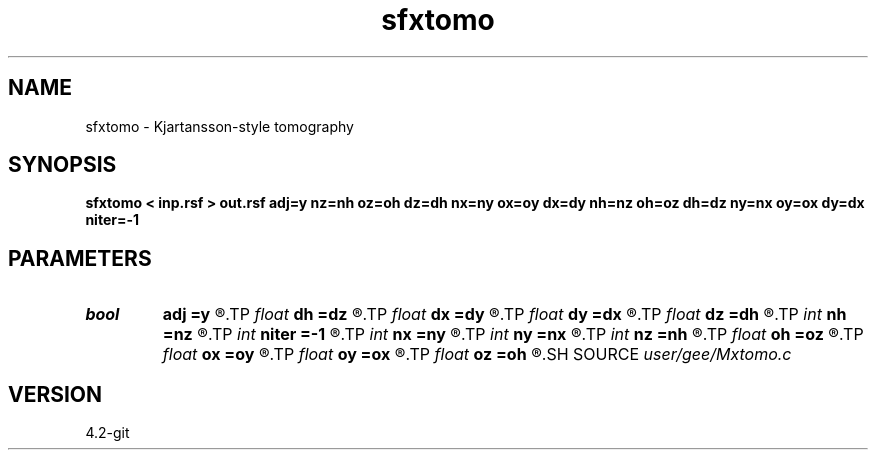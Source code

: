 .TH sfxtomo 1  "APRIL 2023" Madagascar "Madagascar Manuals"
.SH NAME
sfxtomo \- Kjartansson-style tomography 
.SH SYNOPSIS
.B sfxtomo < inp.rsf > out.rsf adj=y nz=nh oz=oh dz=dh nx=ny ox=oy dx=dy nh=nz oh=oz dh=dz ny=nx oy=ox dy=dx niter=-1
.SH PARAMETERS
.PD 0
.TP
.I bool   
.B adj
.B =y
.R  [y/n]	adjoint flag
.TP
.I float  
.B dh
.B =dz
.R  
.TP
.I float  
.B dx
.B =dy
.R  
.TP
.I float  
.B dy
.B =dx
.R  
.TP
.I float  
.B dz
.B =dh
.R  
.TP
.I int    
.B nh
.B =nz
.R  
.TP
.I int    
.B niter
.B =-1
.R  	number of iterations
.TP
.I int    
.B nx
.B =ny
.R  
.TP
.I int    
.B ny
.B =nx
.R  
.TP
.I int    
.B nz
.B =nh
.R  
.TP
.I float  
.B oh
.B =oz
.R  
.TP
.I float  
.B ox
.B =oy
.R  
.TP
.I float  
.B oy
.B =ox
.R  
.TP
.I float  
.B oz
.B =oh
.R  
.SH SOURCE
.I user/gee/Mxtomo.c
.SH VERSION
4.2-git
